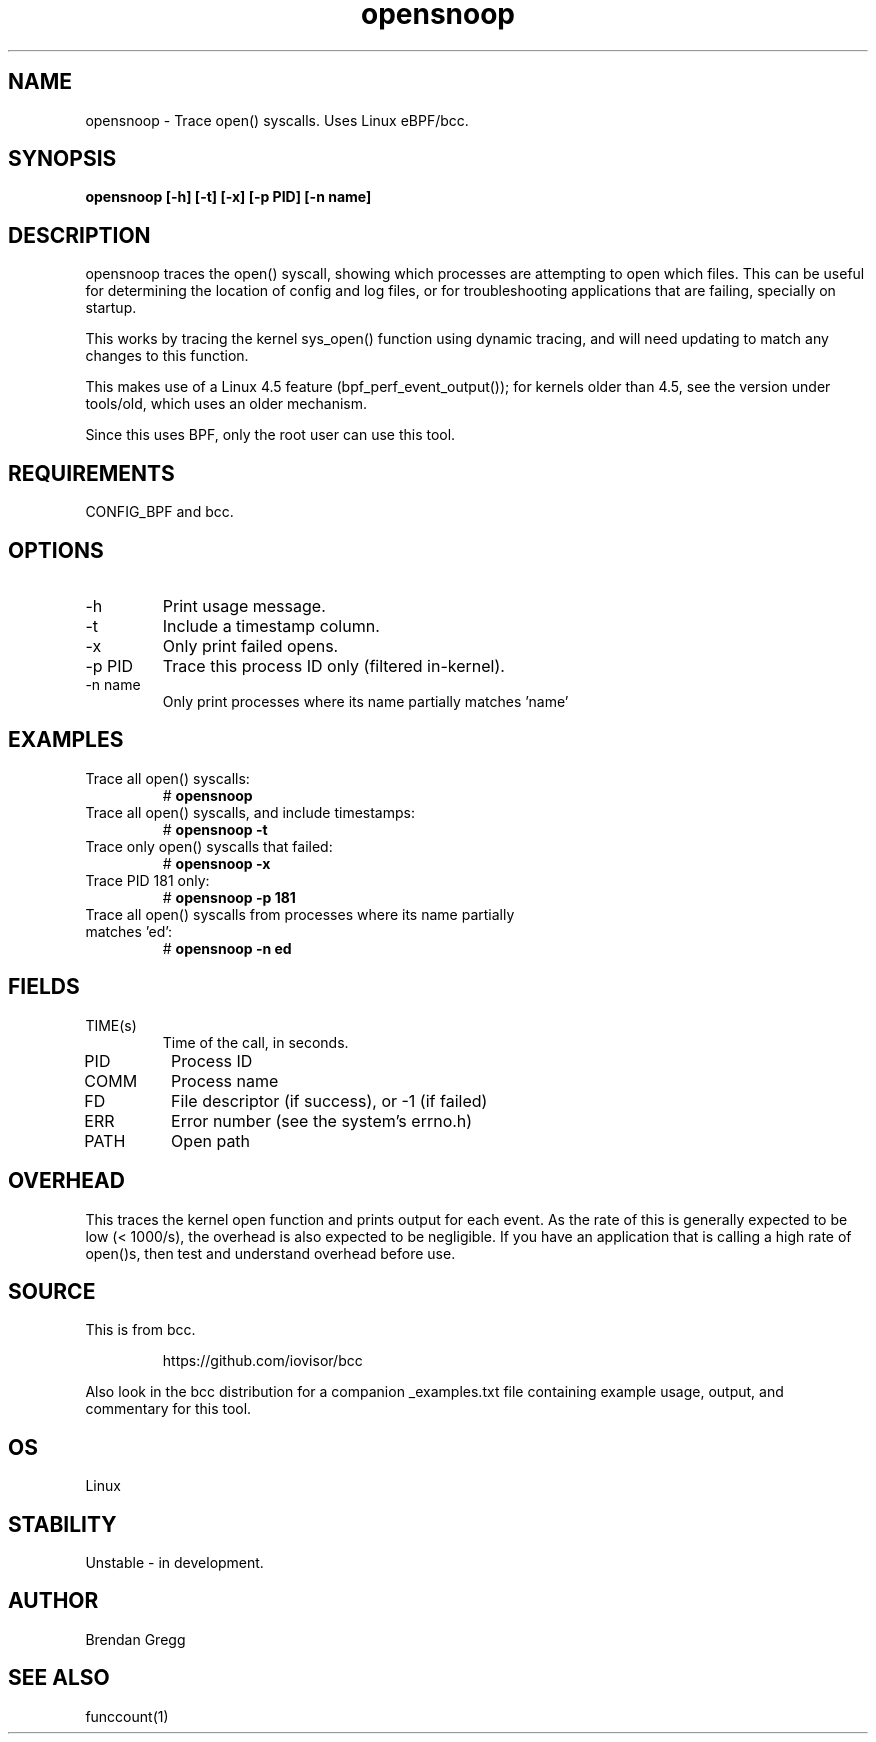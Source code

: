 .TH opensnoop 8  "2015-08-18" "USER COMMANDS"
.SH NAME
opensnoop \- Trace open() syscalls. Uses Linux eBPF/bcc.
.SH SYNOPSIS
.B opensnoop [\-h] [\-t] [\-x] [\-p PID] [\-n name]
.SH DESCRIPTION
opensnoop traces the open() syscall, showing which processes are attempting
to open which files. This can be useful for determining the location of config
and log files, or for troubleshooting applications that are failing, specially
on startup.

This works by tracing the kernel sys_open() function using dynamic tracing, and
will need updating to match any changes to this function.

This makes use of a Linux 4.5 feature (bpf_perf_event_output());
for kernels older than 4.5, see the version under tools/old,
which uses an older mechanism.

Since this uses BPF, only the root user can use this tool.
.SH REQUIREMENTS
CONFIG_BPF and bcc.
.SH OPTIONS
.TP
\-h
Print usage message.
.TP
\-t
Include a timestamp column.
.TP
\-x
Only print failed opens.
.TP
\-p PID
Trace this process ID only (filtered in-kernel).
.TP
\-n name
Only print processes where its name partially matches 'name'
.SH EXAMPLES
.TP
Trace all open() syscalls:
#
.B opensnoop
.TP
Trace all open() syscalls, and include timestamps:
#
.B opensnoop \-t
.TP
Trace only open() syscalls that failed:
#
.B opensnoop \-x
.TP
Trace PID 181 only:
#
.B opensnoop \-p 181
.TP
Trace all open() syscalls from processes where its name partially matches 'ed':
#
.B opensnoop \-n ed
.SH FIELDS
.TP
TIME(s)
Time of the call, in seconds.
.TP
PID
Process ID
.TP
COMM
Process name
.TP
FD
File descriptor (if success), or -1 (if failed)
.TP
ERR
Error number (see the system's errno.h)
.TP
PATH
Open path
.SH OVERHEAD
This traces the kernel open function and prints output for each event. As the
rate of this is generally expected to be low (< 1000/s), the overhead is also
expected to be negligible. If you have an application that is calling a high
rate of open()s, then test and understand overhead before use.
.SH SOURCE
This is from bcc.
.IP
https://github.com/iovisor/bcc
.PP
Also look in the bcc distribution for a companion _examples.txt file containing
example usage, output, and commentary for this tool.
.SH OS
Linux
.SH STABILITY
Unstable - in development.
.SH AUTHOR
Brendan Gregg
.SH SEE ALSO
funccount(1)
